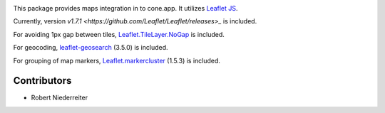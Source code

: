 .. image:: https://img.shields.io/pypi/v/cone.maps.svg
    :target: https://pypi.python.org/pypi/cone.maps
    :alt: Latest PyPI version

.. image:: https://img.shields.io/pypi/dm/cone.maps.svg
    :target: https://pypi.python.org/pypi/cone.maps
    :alt: Number of PyPI downloads

.. image:: https://github.com/conestack/cone.maps/actions/workflows/python-package.yml/badge.svg
    :target: https://github.com/conestack/cone.maps/actions/workflows/python-package.yml
    :alt: Package build

.. image:: https://coveralls.io/repos/github/bluedynamics/cone.maps/badge.svg?branch=master
    :target: https://coveralls.io/github/bluedynamics/cone.maps?branch=master


This package provides maps integration in to cone.app.
It utilizes `Leaflet JS <https://leafletjs.com/>`_.

Currently, version `v1.7.1 <https://github.com/Leaflet/Leaflet/releases>_` is
included.

For avoiding 1px gap between tiles,
`Leaflet.TileLayer.NoGap <https://github.com/Leaflet/Leaflet.TileLayer.NoGap>`_
is included.

For geocoding,
`leaflet-geosearch <https://smeijer.github.io/leaflet-geosearch>`_ (3.5.0)
is included.

For grouping of map markers,
`Leaflet.markercluster <https://github.com/Leaflet/Leaflet.markercluster>`_
(1.5.3) is included.

Contributors
============

- Robert Niederreiter

